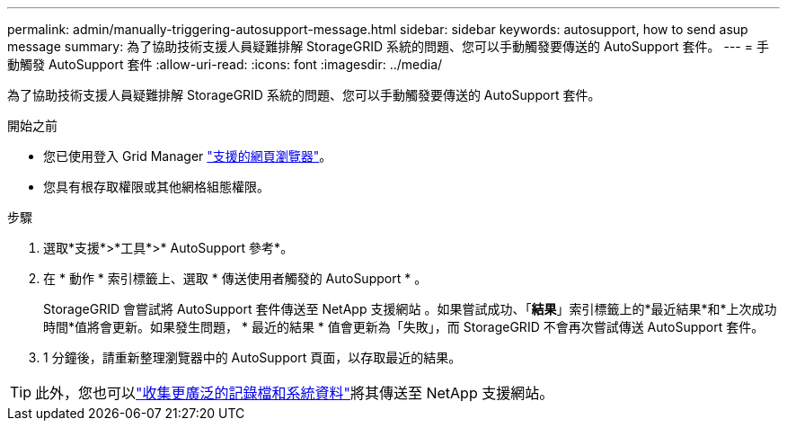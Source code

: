 ---
permalink: admin/manually-triggering-autosupport-message.html 
sidebar: sidebar 
keywords: autosupport, how to send asup message 
summary: 為了協助技術支援人員疑難排解 StorageGRID 系統的問題、您可以手動觸發要傳送的 AutoSupport 套件。 
---
= 手動觸發 AutoSupport 套件
:allow-uri-read: 
:icons: font
:imagesdir: ../media/


[role="lead"]
為了協助技術支援人員疑難排解 StorageGRID 系統的問題、您可以手動觸發要傳送的 AutoSupport 套件。

.開始之前
* 您已使用登入 Grid Manager link:../admin/web-browser-requirements.html["支援的網頁瀏覽器"]。
* 您具有根存取權限或其他網格組態權限。


.步驟
. 選取*支援*>*工具*>* AutoSupport 參考*。
. 在 * 動作 * 索引標籤上、選取 * 傳送使用者觸發的 AutoSupport * 。
+
StorageGRID 會嘗試將 AutoSupport 套件傳送至 NetApp 支援網站 。如果嘗試成功、「*結果*」索引標籤上的*最近結果*和*上次成功時間*值將會更新。如果發生問題， * 最近的結果 * 值會更新為「失敗」，而 StorageGRID 不會再次嘗試傳送 AutoSupport 套件。

. 1 分鐘後，請重新整理瀏覽器中的 AutoSupport 頁面，以存取最近的結果。



TIP: 此外，您也可以link:../monitor/collecting-log-files-and-system-data.html["收集更廣泛的記錄檔和系統資料"]將其傳送至 NetApp 支援網站。
